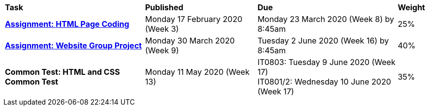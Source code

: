 [cols="5,4,5,1"]
|===

^|*Task*
^|*Published*
^|*Due*
^|*Weight*

{set:cellbgcolor:white}
.^|*<<s1assign1/index.adoc#, Assignment: HTML Page Coding>>*
.^|Monday 17 February 2020 (Week 3)
.^|Monday 23 March 2020 (Week 8) by 8:45am
^.^|25%

.^|*<<s1assign2/index.adoc#, Assignment: Website Group Project>>*
.^|Monday 30 March 2020 (Week 9)
.^|Tuesday 2 June 2020 (Week 16) by 8:45am
^.^|40%

.^|*Common Test: HTML and CSS Common Test*
.^|Monday 11 May 2020 (Week 13)
.^|IT0803: Tuesday 9 June 2020 (Week 17) +
IT0801/2: Wednesday 10 June 2020 (Week 17)
^.^|35%

|===
